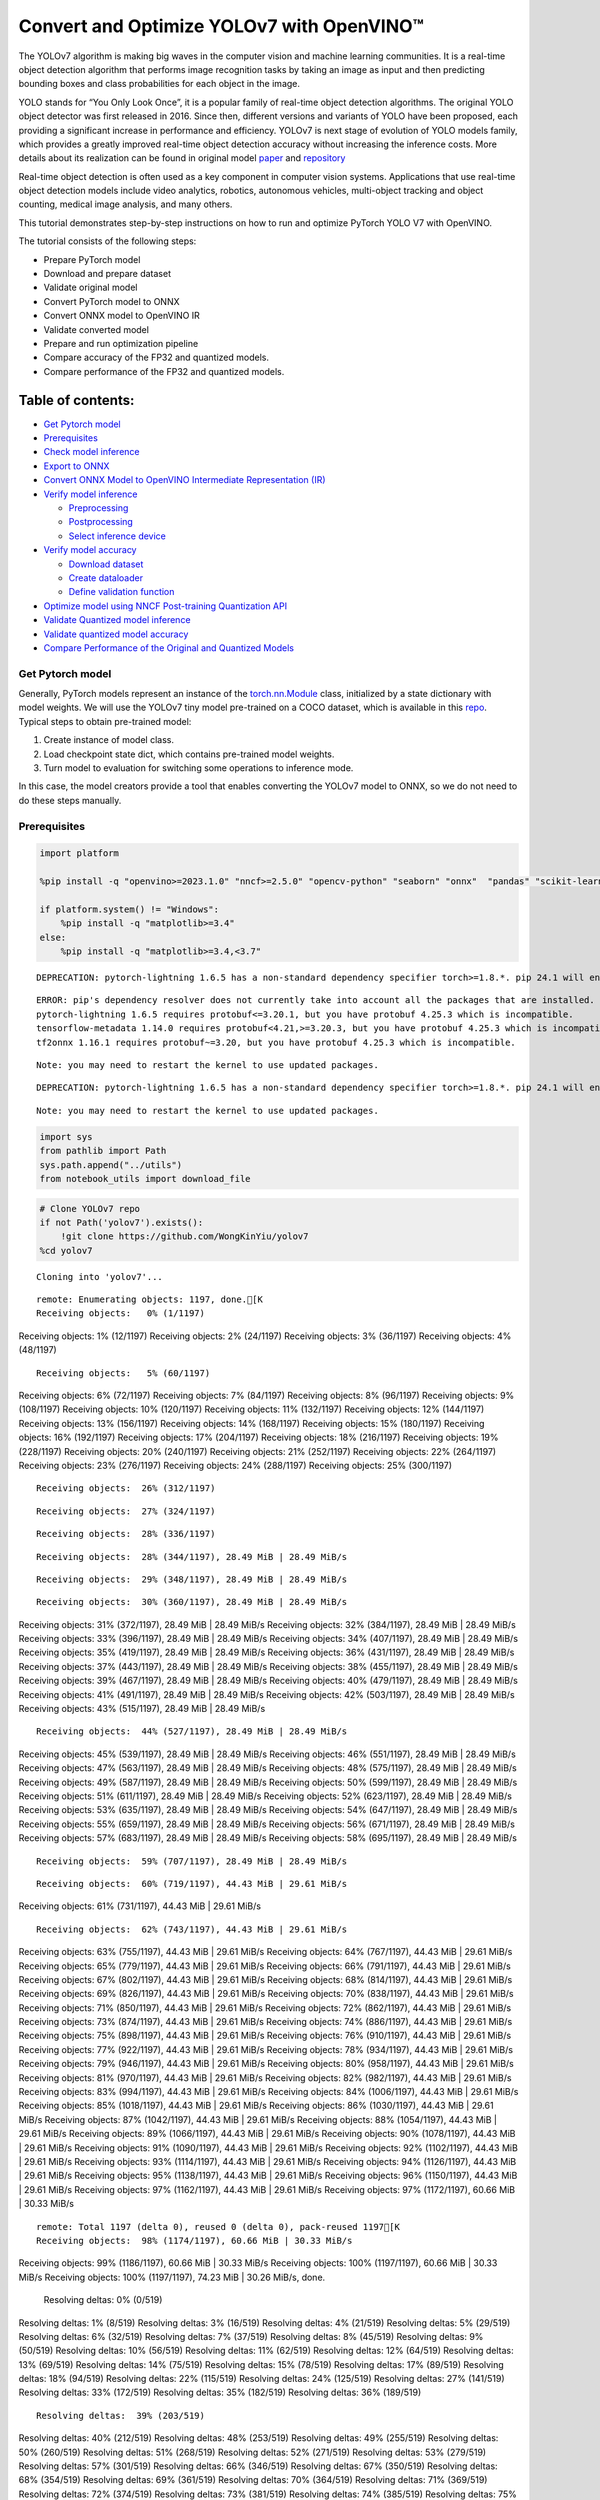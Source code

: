 Convert and Optimize YOLOv7 with OpenVINO™
==========================================

The YOLOv7 algorithm is making big waves in the computer vision and
machine learning communities. It is a real-time object detection
algorithm that performs image recognition tasks by taking an image as
input and then predicting bounding boxes and class probabilities for
each object in the image.

YOLO stands for “You Only Look Once”, it is a popular family of
real-time object detection algorithms. The original YOLO object detector
was first released in 2016. Since then, different versions and variants
of YOLO have been proposed, each providing a significant increase in
performance and efficiency. YOLOv7 is next stage of evolution of YOLO
models family, which provides a greatly improved real-time object
detection accuracy without increasing the inference costs. More details
about its realization can be found in original model
`paper <https://arxiv.org/abs/2207.02696>`__ and
`repository <https://github.com/WongKinYiu/yolov7>`__

Real-time object detection is often used as a key component in computer
vision systems. Applications that use real-time object detection models
include video analytics, robotics, autonomous vehicles, multi-object
tracking and object counting, medical image analysis, and many others.

This tutorial demonstrates step-by-step instructions on how to run and
optimize PyTorch YOLO V7 with OpenVINO.

The tutorial consists of the following steps:

-  Prepare PyTorch model
-  Download and prepare dataset
-  Validate original model
-  Convert PyTorch model to ONNX
-  Convert ONNX model to OpenVINO IR
-  Validate converted model
-  Prepare and run optimization pipeline
-  Compare accuracy of the FP32 and quantized models.
-  Compare performance of the FP32 and quantized models.

Table of contents:
^^^^^^^^^^^^^^^^^^

-  `Get Pytorch model <#get-pytorch-model>`__
-  `Prerequisites <#prerequisites>`__
-  `Check model inference <#check-model-inference>`__
-  `Export to ONNX <#export-to-onnx>`__
-  `Convert ONNX Model to OpenVINO Intermediate Representation
   (IR) <#convert-onnx-model-to-openvino-intermediate-representation-ir>`__
-  `Verify model inference <#verify-model-inference>`__

   -  `Preprocessing <#preprocessing>`__
   -  `Postprocessing <#postprocessing>`__
   -  `Select inference device <#select-inference-device>`__

-  `Verify model accuracy <#verify-model-accuracy>`__

   -  `Download dataset <#download-dataset>`__
   -  `Create dataloader <#create-dataloader>`__
   -  `Define validation function <#define-validation-function>`__

-  `Optimize model using NNCF Post-training Quantization
   API <#optimize-model-using-nncf-post-training-quantization-api>`__
-  `Validate Quantized model
   inference <#validate-quantized-model-inference>`__
-  `Validate quantized model
   accuracy <#validate-quantized-model-accuracy>`__
-  `Compare Performance of the Original and Quantized
   Models <#compare-performance-of-the-original-and-quantized-models>`__

Get Pytorch model
-----------------



Generally, PyTorch models represent an instance of the
`torch.nn.Module <https://pytorch.org/docs/stable/generated/torch.nn.Module.html>`__
class, initialized by a state dictionary with model weights. We will use
the YOLOv7 tiny model pre-trained on a COCO dataset, which is available
in this `repo <https://github.com/WongKinYiu/yolov7>`__. Typical steps
to obtain pre-trained model:

1. Create instance of model class.
2. Load checkpoint state dict, which contains pre-trained model weights.
3. Turn model to evaluation for switching some operations to inference
   mode.

In this case, the model creators provide a tool that enables converting
the YOLOv7 model to ONNX, so we do not need to do these steps manually.

Prerequisites
-------------



.. code:: ipython3

    import platform

    %pip install -q "openvino>=2023.1.0" "nncf>=2.5.0" "opencv-python" "seaborn" "onnx"  "pandas" "scikit-learn" "torch" "torchvision" --extra-index-url https://download.pytorch.org/whl/cpu

    if platform.system() != "Windows":
        %pip install -q "matplotlib>=3.4"
    else:
        %pip install -q "matplotlib>=3.4,<3.7"


.. parsed-literal::

    DEPRECATION: pytorch-lightning 1.6.5 has a non-standard dependency specifier torch>=1.8.*. pip 24.1 will enforce this behaviour change. A possible replacement is to upgrade to a newer version of pytorch-lightning or contact the author to suggest that they release a version with a conforming dependency specifiers. Discussion can be found at https://github.com/pypa/pip/issues/12063


.. parsed-literal::

    ERROR: pip's dependency resolver does not currently take into account all the packages that are installed. This behaviour is the source of the following dependency conflicts.
    pytorch-lightning 1.6.5 requires protobuf<=3.20.1, but you have protobuf 4.25.3 which is incompatible.
    tensorflow-metadata 1.14.0 requires protobuf<4.21,>=3.20.3, but you have protobuf 4.25.3 which is incompatible.
    tf2onnx 1.16.1 requires protobuf~=3.20, but you have protobuf 4.25.3 which is incompatible.


.. parsed-literal::

    Note: you may need to restart the kernel to use updated packages.


.. parsed-literal::

    DEPRECATION: pytorch-lightning 1.6.5 has a non-standard dependency specifier torch>=1.8.*. pip 24.1 will enforce this behaviour change. A possible replacement is to upgrade to a newer version of pytorch-lightning or contact the author to suggest that they release a version with a conforming dependency specifiers. Discussion can be found at https://github.com/pypa/pip/issues/12063


.. parsed-literal::

    Note: you may need to restart the kernel to use updated packages.


.. code:: ipython3

    import sys
    from pathlib import Path
    sys.path.append("../utils")
    from notebook_utils import download_file

.. code:: ipython3

    # Clone YOLOv7 repo
    if not Path('yolov7').exists():
        !git clone https://github.com/WongKinYiu/yolov7
    %cd yolov7


.. parsed-literal::

    Cloning into 'yolov7'...


.. parsed-literal::

    remote: Enumerating objects: 1197, done.[K
    Receiving objects:   0% (1/1197)
Receiving objects:   1% (12/1197)
Receiving objects:   2% (24/1197)
Receiving objects:   3% (36/1197)
Receiving objects:   4% (48/1197)

.. parsed-literal::

    Receiving objects:   5% (60/1197)
Receiving objects:   6% (72/1197)
Receiving objects:   7% (84/1197)
Receiving objects:   8% (96/1197)
Receiving objects:   9% (108/1197)
Receiving objects:  10% (120/1197)
Receiving objects:  11% (132/1197)
Receiving objects:  12% (144/1197)
Receiving objects:  13% (156/1197)
Receiving objects:  14% (168/1197)
Receiving objects:  15% (180/1197)
Receiving objects:  16% (192/1197)
Receiving objects:  17% (204/1197)
Receiving objects:  18% (216/1197)
Receiving objects:  19% (228/1197)
Receiving objects:  20% (240/1197)
Receiving objects:  21% (252/1197)
Receiving objects:  22% (264/1197)
Receiving objects:  23% (276/1197)
Receiving objects:  24% (288/1197)
Receiving objects:  25% (300/1197)

.. parsed-literal::

    Receiving objects:  26% (312/1197)

.. parsed-literal::

    Receiving objects:  27% (324/1197)

.. parsed-literal::

    Receiving objects:  28% (336/1197)

.. parsed-literal::

    Receiving objects:  28% (344/1197), 28.49 MiB | 28.49 MiB/s

.. parsed-literal::

    Receiving objects:  29% (348/1197), 28.49 MiB | 28.49 MiB/s

.. parsed-literal::

    Receiving objects:  30% (360/1197), 28.49 MiB | 28.49 MiB/s
Receiving objects:  31% (372/1197), 28.49 MiB | 28.49 MiB/s
Receiving objects:  32% (384/1197), 28.49 MiB | 28.49 MiB/s
Receiving objects:  33% (396/1197), 28.49 MiB | 28.49 MiB/s
Receiving objects:  34% (407/1197), 28.49 MiB | 28.49 MiB/s
Receiving objects:  35% (419/1197), 28.49 MiB | 28.49 MiB/s
Receiving objects:  36% (431/1197), 28.49 MiB | 28.49 MiB/s
Receiving objects:  37% (443/1197), 28.49 MiB | 28.49 MiB/s
Receiving objects:  38% (455/1197), 28.49 MiB | 28.49 MiB/s
Receiving objects:  39% (467/1197), 28.49 MiB | 28.49 MiB/s
Receiving objects:  40% (479/1197), 28.49 MiB | 28.49 MiB/s
Receiving objects:  41% (491/1197), 28.49 MiB | 28.49 MiB/s
Receiving objects:  42% (503/1197), 28.49 MiB | 28.49 MiB/s
Receiving objects:  43% (515/1197), 28.49 MiB | 28.49 MiB/s

.. parsed-literal::

    Receiving objects:  44% (527/1197), 28.49 MiB | 28.49 MiB/s
Receiving objects:  45% (539/1197), 28.49 MiB | 28.49 MiB/s
Receiving objects:  46% (551/1197), 28.49 MiB | 28.49 MiB/s
Receiving objects:  47% (563/1197), 28.49 MiB | 28.49 MiB/s
Receiving objects:  48% (575/1197), 28.49 MiB | 28.49 MiB/s
Receiving objects:  49% (587/1197), 28.49 MiB | 28.49 MiB/s
Receiving objects:  50% (599/1197), 28.49 MiB | 28.49 MiB/s
Receiving objects:  51% (611/1197), 28.49 MiB | 28.49 MiB/s
Receiving objects:  52% (623/1197), 28.49 MiB | 28.49 MiB/s
Receiving objects:  53% (635/1197), 28.49 MiB | 28.49 MiB/s
Receiving objects:  54% (647/1197), 28.49 MiB | 28.49 MiB/s
Receiving objects:  55% (659/1197), 28.49 MiB | 28.49 MiB/s
Receiving objects:  56% (671/1197), 28.49 MiB | 28.49 MiB/s
Receiving objects:  57% (683/1197), 28.49 MiB | 28.49 MiB/s
Receiving objects:  58% (695/1197), 28.49 MiB | 28.49 MiB/s

.. parsed-literal::

    Receiving objects:  59% (707/1197), 28.49 MiB | 28.49 MiB/s

.. parsed-literal::

    Receiving objects:  60% (719/1197), 44.43 MiB | 29.61 MiB/s
Receiving objects:  61% (731/1197), 44.43 MiB | 29.61 MiB/s

.. parsed-literal::

    Receiving objects:  62% (743/1197), 44.43 MiB | 29.61 MiB/s
Receiving objects:  63% (755/1197), 44.43 MiB | 29.61 MiB/s
Receiving objects:  64% (767/1197), 44.43 MiB | 29.61 MiB/s
Receiving objects:  65% (779/1197), 44.43 MiB | 29.61 MiB/s
Receiving objects:  66% (791/1197), 44.43 MiB | 29.61 MiB/s
Receiving objects:  67% (802/1197), 44.43 MiB | 29.61 MiB/s
Receiving objects:  68% (814/1197), 44.43 MiB | 29.61 MiB/s
Receiving objects:  69% (826/1197), 44.43 MiB | 29.61 MiB/s
Receiving objects:  70% (838/1197), 44.43 MiB | 29.61 MiB/s
Receiving objects:  71% (850/1197), 44.43 MiB | 29.61 MiB/s
Receiving objects:  72% (862/1197), 44.43 MiB | 29.61 MiB/s
Receiving objects:  73% (874/1197), 44.43 MiB | 29.61 MiB/s
Receiving objects:  74% (886/1197), 44.43 MiB | 29.61 MiB/s
Receiving objects:  75% (898/1197), 44.43 MiB | 29.61 MiB/s
Receiving objects:  76% (910/1197), 44.43 MiB | 29.61 MiB/s
Receiving objects:  77% (922/1197), 44.43 MiB | 29.61 MiB/s
Receiving objects:  78% (934/1197), 44.43 MiB | 29.61 MiB/s
Receiving objects:  79% (946/1197), 44.43 MiB | 29.61 MiB/s
Receiving objects:  80% (958/1197), 44.43 MiB | 29.61 MiB/s
Receiving objects:  81% (970/1197), 44.43 MiB | 29.61 MiB/s
Receiving objects:  82% (982/1197), 44.43 MiB | 29.61 MiB/s
Receiving objects:  83% (994/1197), 44.43 MiB | 29.61 MiB/s
Receiving objects:  84% (1006/1197), 44.43 MiB | 29.61 MiB/s
Receiving objects:  85% (1018/1197), 44.43 MiB | 29.61 MiB/s
Receiving objects:  86% (1030/1197), 44.43 MiB | 29.61 MiB/s
Receiving objects:  87% (1042/1197), 44.43 MiB | 29.61 MiB/s
Receiving objects:  88% (1054/1197), 44.43 MiB | 29.61 MiB/s
Receiving objects:  89% (1066/1197), 44.43 MiB | 29.61 MiB/s
Receiving objects:  90% (1078/1197), 44.43 MiB | 29.61 MiB/s
Receiving objects:  91% (1090/1197), 44.43 MiB | 29.61 MiB/s
Receiving objects:  92% (1102/1197), 44.43 MiB | 29.61 MiB/s
Receiving objects:  93% (1114/1197), 44.43 MiB | 29.61 MiB/s
Receiving objects:  94% (1126/1197), 44.43 MiB | 29.61 MiB/s
Receiving objects:  95% (1138/1197), 44.43 MiB | 29.61 MiB/s
Receiving objects:  96% (1150/1197), 44.43 MiB | 29.61 MiB/s
Receiving objects:  97% (1162/1197), 44.43 MiB | 29.61 MiB/s
Receiving objects:  97% (1172/1197), 60.66 MiB | 30.33 MiB/s

.. parsed-literal::

    remote: Total 1197 (delta 0), reused 0 (delta 0), pack-reused 1197[K
    Receiving objects:  98% (1174/1197), 60.66 MiB | 30.33 MiB/s
Receiving objects:  99% (1186/1197), 60.66 MiB | 30.33 MiB/s
Receiving objects: 100% (1197/1197), 60.66 MiB | 30.33 MiB/s
Receiving objects: 100% (1197/1197), 74.23 MiB | 30.26 MiB/s, done.
    Resolving deltas:   0% (0/519)
Resolving deltas:   1% (8/519)
Resolving deltas:   3% (16/519)
Resolving deltas:   4% (21/519)
Resolving deltas:   5% (29/519)
Resolving deltas:   6% (32/519)
Resolving deltas:   7% (37/519)
Resolving deltas:   8% (45/519)
Resolving deltas:   9% (50/519)
Resolving deltas:  10% (56/519)
Resolving deltas:  11% (62/519)
Resolving deltas:  12% (64/519)
Resolving deltas:  13% (69/519)
Resolving deltas:  14% (75/519)
Resolving deltas:  15% (78/519)
Resolving deltas:  17% (89/519)
Resolving deltas:  18% (94/519)
Resolving deltas:  22% (115/519)
Resolving deltas:  24% (125/519)
Resolving deltas:  27% (141/519)
Resolving deltas:  33% (172/519)
Resolving deltas:  35% (182/519)
Resolving deltas:  36% (189/519)

.. parsed-literal::

    Resolving deltas:  39% (203/519)
Resolving deltas:  40% (212/519)
Resolving deltas:  48% (253/519)
Resolving deltas:  49% (255/519)
Resolving deltas:  50% (260/519)
Resolving deltas:  51% (268/519)
Resolving deltas:  52% (271/519)
Resolving deltas:  53% (279/519)
Resolving deltas:  57% (301/519)
Resolving deltas:  66% (346/519)
Resolving deltas:  67% (350/519)
Resolving deltas:  68% (354/519)
Resolving deltas:  69% (361/519)
Resolving deltas:  70% (364/519)
Resolving deltas:  71% (369/519)
Resolving deltas:  72% (374/519)
Resolving deltas:  73% (381/519)
Resolving deltas:  74% (385/519)
Resolving deltas:  75% (394/519)
Resolving deltas:  76% (396/519)
Resolving deltas:  77% (400/519)
Resolving deltas:  78% (406/519)
Resolving deltas:  79% (411/519)
Resolving deltas:  81% (422/519)
Resolving deltas:  82% (427/519)
Resolving deltas:  83% (431/519)
Resolving deltas:  84% (438/519)
Resolving deltas:  85% (446/519)
Resolving deltas:  86% (447/519)
Resolving deltas:  87% (454/519)
Resolving deltas:  88% (461/519)
Resolving deltas:  89% (464/519)
Resolving deltas:  90% (468/519)
Resolving deltas:  91% (476/519)
Resolving deltas:  93% (487/519)
Resolving deltas:  94% (488/519)
Resolving deltas:  95% (497/519)
Resolving deltas:  96% (499/519)
Resolving deltas:  98% (511/519)
Resolving deltas:  99% (517/519)
Resolving deltas: 100% (519/519)
Resolving deltas: 100% (519/519), done.


.. parsed-literal::

    /opt/home/k8sworker/ci-ai/cibuilds/ov-notebook/OVNotebookOps-632/.workspace/scm/ov-notebook/notebooks/226-yolov7-optimization/yolov7


.. code:: ipython3

    # Download pre-trained model weights
    MODEL_LINK = "https://github.com/WongKinYiu/yolov7/releases/download/v0.1/yolov7-tiny.pt"
    DATA_DIR = Path("data/")
    MODEL_DIR = Path("model/")
    MODEL_DIR.mkdir(exist_ok=True)
    DATA_DIR.mkdir(exist_ok=True)

    download_file(MODEL_LINK, directory=MODEL_DIR, show_progress=True)



.. parsed-literal::

    model/yolov7-tiny.pt:   0%|          | 0.00/12.1M [00:00<?, ?B/s]




.. parsed-literal::

    PosixPath('/opt/home/k8sworker/ci-ai/cibuilds/ov-notebook/OVNotebookOps-632/.workspace/scm/ov-notebook/notebooks/226-yolov7-optimization/yolov7/model/yolov7-tiny.pt')



Check model inference
---------------------



``detect.py`` script run pytorch model inference and save image as
result,

.. code:: ipython3

    !python -W ignore detect.py --weights model/yolov7-tiny.pt --conf 0.25 --img-size 640 --source inference/images/horses.jpg


.. parsed-literal::

    Namespace(agnostic_nms=False, augment=False, classes=None, conf_thres=0.25, device='', exist_ok=False, img_size=640, iou_thres=0.45, name='exp', no_trace=False, nosave=False, project='runs/detect', save_conf=False, save_txt=False, source='inference/images/horses.jpg', update=False, view_img=False, weights=['model/yolov7-tiny.pt'])
    YOLOR 🚀 v0.1-128-ga207844 torch 1.13.1+cpu CPU



.. parsed-literal::

    Fusing layers...


.. parsed-literal::

    Model Summary: 200 layers, 6219709 parameters, 229245 gradients
     Convert model to Traced-model...


.. parsed-literal::

     traced_script_module saved!
     model is traced!



.. parsed-literal::

    5 horses, Done. (72.0ms) Inference, (0.8ms) NMS
     The image with the result is saved in: runs/detect/exp/horses.jpg
    Done. (0.085s)


.. code:: ipython3

    from PIL import Image
    # visualize prediction result
    Image.open('runs/detect/exp/horses.jpg')




.. image:: 226-yolov7-optimization-with-output_files/226-yolov7-optimization-with-output_10_0.png



Export to ONNX
--------------



To export an ONNX format of the model, we will use ``export.py`` script.
Let us check its arguments.

.. code:: ipython3

    !python export.py --help


.. parsed-literal::

    Import onnx_graphsurgeon failure: No module named 'onnx_graphsurgeon'
    usage: export.py [-h] [--weights WEIGHTS] [--img-size IMG_SIZE [IMG_SIZE ...]]
                     [--batch-size BATCH_SIZE] [--dynamic] [--dynamic-batch]
                     [--grid] [--end2end] [--max-wh MAX_WH] [--topk-all TOPK_ALL]
                     [--iou-thres IOU_THRES] [--conf-thres CONF_THRES]
                     [--device DEVICE] [--simplify] [--include-nms] [--fp16]
                     [--int8]

    optional arguments:
      -h, --help            show this help message and exit
      --weights WEIGHTS     weights path
      --img-size IMG_SIZE [IMG_SIZE ...]
                            image size
      --batch-size BATCH_SIZE
                            batch size
      --dynamic             dynamic ONNX axes
      --dynamic-batch       dynamic batch onnx for tensorrt and onnx-runtime
      --grid                export Detect() layer grid
      --end2end             export end2end onnx
      --max-wh MAX_WH       None for tensorrt nms, int value for onnx-runtime nms
      --topk-all TOPK_ALL   topk objects for every images
      --iou-thres IOU_THRES
                            iou threshold for NMS
      --conf-thres CONF_THRES
                            conf threshold for NMS
      --device DEVICE       cuda device, i.e. 0 or 0,1,2,3 or cpu
      --simplify            simplify onnx model
      --include-nms         export end2end onnx
      --fp16                CoreML FP16 half-precision export
      --int8                CoreML INT8 quantization


The most important parameters:

-  ``--weights`` - path to model weights checkpoint
-  ``--img-size`` - size of input image for onnx tracing

When exporting the ONNX model from PyTorch, there is an opportunity to
setup configurable parameters for including post-processing results in
model:

-  ``--end2end`` - export full model to onnx including post-processing
-  ``--grid`` - export Detect layer as part of model
-  ``--topk-all`` - top k elements for all images
-  ``--iou-thres`` - intersection over union threshold for NMS
-  ``--conf-thres`` - minimal confidence threshold
-  ``--max-wh`` - max bounding box width and height for NMS

Including whole post-processing to model can help to achieve more
performant results, but in the same time it makes the model less
flexible and does not guarantee full accuracy reproducibility. It is the
reason why we will add only ``--grid`` parameter to preserve original
pytorch model result format. If you want to understand how to work with
an end2end ONNX model, you can check this
`notebook <https://github.com/WongKinYiu/yolov7/blob/main/tools/YOLOv7onnx.ipynb>`__.

.. code:: ipython3

    !python -W ignore export.py --weights model/yolov7-tiny.pt --grid


.. parsed-literal::

    Import onnx_graphsurgeon failure: No module named 'onnx_graphsurgeon'
    Namespace(batch_size=1, conf_thres=0.25, device='cpu', dynamic=False, dynamic_batch=False, end2end=False, fp16=False, grid=True, img_size=[640, 640], include_nms=False, int8=False, iou_thres=0.45, max_wh=None, simplify=False, topk_all=100, weights='model/yolov7-tiny.pt')
    YOLOR 🚀 v0.1-128-ga207844 torch 1.13.1+cpu CPU



.. parsed-literal::

    Fusing layers...


.. parsed-literal::

    Model Summary: 200 layers, 6219709 parameters, 6219709 gradients


.. parsed-literal::


    Starting TorchScript export with torch 1.13.1+cpu...


.. parsed-literal::

    TorchScript export success, saved as model/yolov7-tiny.torchscript.pt
    CoreML export failure: No module named 'coremltools'

    Starting TorchScript-Lite export with torch 1.13.1+cpu...


.. parsed-literal::

    TorchScript-Lite export success, saved as model/yolov7-tiny.torchscript.ptl

    Starting ONNX export with onnx 1.15.0...


.. parsed-literal::

    ONNX export success, saved as model/yolov7-tiny.onnx

    Export complete (2.42s). Visualize with https://github.com/lutzroeder/netron.


Convert ONNX Model to OpenVINO Intermediate Representation (IR)
---------------------------------------------------------------

While ONNX models are directly
supported by OpenVINO runtime, it can be useful to convert them to IR
format to take the advantage of OpenVINO model conversion API features.
The ``ov.convert_model`` python function of `model conversion
API <https://docs.openvino.ai/2024/openvino-workflow/model-preparation.html>`__
can be used for converting the model. The function returns instance of
OpenVINO Model class, which is ready to use in Python interface.
However, it can also be save on device in OpenVINO IR format using
``ov.save_model`` for future execution.

.. code:: ipython3

    import openvino as ov

    model = ov.convert_model('model/yolov7-tiny.onnx')
    # serialize model for saving IR
    ov.save_model(model, 'model/yolov7-tiny.xml')

Verify model inference
----------------------



To test model work, we create inference pipeline similar to
``detect.py``. The pipeline consists of preprocessing step, inference of
OpenVINO model, and results post-processing to get bounding boxes.

Preprocessing
~~~~~~~~~~~~~



Model input is a tensor with the ``[1, 3, 640, 640]`` shape in
``N, C, H, W`` format, where

-  ``N`` - number of images in batch (batch size)
-  ``C`` - image channels
-  ``H`` - image height
-  ``W`` - image width

Model expects images in RGB channels format and normalized in [0, 1]
range. To resize images to fit model size ``letterbox`` resize approach
is used where the aspect ratio of width and height is preserved. It is
defined in yolov7 repository.

To keep specific shape, preprocessing automatically enables padding.

.. code:: ipython3

    import numpy as np
    import torch
    from PIL import Image
    from utils.datasets import letterbox
    from utils.plots import plot_one_box


    def preprocess_image(img0: np.ndarray):
        """
        Preprocess image according to YOLOv7 input requirements.
        Takes image in np.array format, resizes it to specific size using letterbox resize, converts color space from BGR (default in OpenCV) to RGB and changes data layout from HWC to CHW.

        Parameters:
          img0 (np.ndarray): image for preprocessing
        Returns:
          img (np.ndarray): image after preprocessing
          img0 (np.ndarray): original image
        """
        # resize
        img = letterbox(img0, auto=False)[0]

        # Convert
        img = img.transpose(2, 0, 1)
        img = np.ascontiguousarray(img)
        return img, img0


    def prepare_input_tensor(image: np.ndarray):
        """
        Converts preprocessed image to tensor format according to YOLOv7 input requirements.
        Takes image in np.array format with unit8 data in [0, 255] range and converts it to torch.Tensor object with float data in [0, 1] range

        Parameters:
          image (np.ndarray): image for conversion to tensor
        Returns:
          input_tensor (torch.Tensor): float tensor ready to use for YOLOv7 inference
        """
        input_tensor = image.astype(np.float32)  # uint8 to fp16/32
        input_tensor /= 255.0  # 0 - 255 to 0.0 - 1.0

        if input_tensor.ndim == 3:
            input_tensor = np.expand_dims(input_tensor, 0)
        return input_tensor


    # label names for visualization
    DEFAULT_NAMES = ['person', 'bicycle', 'car', 'motorcycle', 'airplane', 'bus', 'train', 'truck', 'boat', 'traffic light',
                     'fire hydrant', 'stop sign', 'parking meter', 'bench', 'bird', 'cat', 'dog', 'horse', 'sheep', 'cow',
                     'elephant', 'bear', 'zebra', 'giraffe', 'backpack', 'umbrella', 'handbag', 'tie', 'suitcase', 'frisbee',
                     'skis', 'snowboard', 'sports ball', 'kite', 'baseball bat', 'baseball glove', 'skateboard', 'surfboard',
                     'tennis racket', 'bottle', 'wine glass', 'cup', 'fork', 'knife', 'spoon', 'bowl', 'banana', 'apple',
                     'sandwich', 'orange', 'broccoli', 'carrot', 'hot dog', 'pizza', 'donut', 'cake', 'chair', 'couch',
                     'potted plant', 'bed', 'dining table', 'toilet', 'tv', 'laptop', 'mouse', 'remote', 'keyboard', 'cell phone',
                     'microwave', 'oven', 'toaster', 'sink', 'refrigerator', 'book', 'clock', 'vase', 'scissors', 'teddy bear',
                     'hair drier', 'toothbrush']

    # obtain class names from model checkpoint
    state_dict = torch.load("model/yolov7-tiny.pt", map_location="cpu")
    if hasattr(state_dict["model"], "module"):
        NAMES = getattr(state_dict["model"].module, "names", DEFAULT_NAMES)
    else:
        NAMES = getattr(state_dict["model"], "names", DEFAULT_NAMES)

    del state_dict

    # colors for visualization
    COLORS = {name: [np.random.randint(0, 255) for _ in range(3)]
              for i, name in enumerate(NAMES)}

Postprocessing
~~~~~~~~~~~~~~



Model output contains detection boxes candidates. It is a tensor with
the ``[1,25200,85]`` shape in the ``B, N, 85`` format, where:

-  ``B`` - batch size
-  ``N`` - number of detection boxes

Detection box has the [``x``, ``y``, ``h``, ``w``, ``box_score``,
``class_no_1``, …, ``class_no_80``] format, where:

-  (``x``, ``y``) - raw coordinates of box center
-  ``h``, ``w`` - raw height and width of box
-  ``box_score`` - confidence of detection box
-  ``class_no_1``, …, ``class_no_80`` - probability distribution over
   the classes.

For getting final prediction, we need to apply non maximum suppression
algorithm and rescale boxes coordinates to original image size.

.. code:: ipython3

    from typing import List, Tuple, Dict
    from utils.general import scale_coords, non_max_suppression


    def detect(model: ov.Model, image_path: Path, conf_thres: float = 0.25, iou_thres: float = 0.45, classes: List[int] = None, agnostic_nms: bool = False):
        """
        OpenVINO YOLOv7 model inference function. Reads image, preprocess it, runs model inference and postprocess results using NMS.
        Parameters:
            model (Model): OpenVINO compiled model.
            image_path (Path): input image path.
            conf_thres (float, *optional*, 0.25): minimal accpeted confidence for object filtering
            iou_thres (float, *optional*, 0.45): minimal overlap score for remloving objects duplicates in NMS
            classes (List[int], *optional*, None): labels for prediction filtering, if not provided all predicted labels will be used
            agnostic_nms (bool, *optiona*, False): apply class agnostinc NMS approach or not
        Returns:
           pred (List): list of detections with (n,6) shape, where n - number of detected boxes in format [x1, y1, x2, y2, score, label]
           orig_img (np.ndarray): image before preprocessing, can be used for results visualization
           inpjut_shape (Tuple[int]): shape of model input tensor, can be used for output rescaling
        """
        output_blob = model.output(0)
        img = np.array(Image.open(image_path))
        preprocessed_img, orig_img = preprocess_image(img)
        input_tensor = prepare_input_tensor(preprocessed_img)
        predictions = torch.from_numpy(model(input_tensor)[output_blob])
        pred = non_max_suppression(predictions, conf_thres, iou_thres, classes=classes, agnostic=agnostic_nms)
        return pred, orig_img, input_tensor.shape


    def draw_boxes(predictions: np.ndarray, input_shape: Tuple[int], image: np.ndarray, names: List[str], colors: Dict[str, int]):
        """
        Utility function for drawing predicted bounding boxes on image
        Parameters:
            predictions (np.ndarray): list of detections with (n,6) shape, where n - number of detected boxes in format [x1, y1, x2, y2, score, label]
            image (np.ndarray): image for boxes visualization
            names (List[str]): list of names for each class in dataset
            colors (Dict[str, int]): mapping between class name and drawing color
        Returns:
            image (np.ndarray): box visualization result
        """
        if not len(predictions):
            return image
        # Rescale boxes from input size to original image size
        predictions[:, :4] = scale_coords(input_shape[2:], predictions[:, :4], image.shape).round()

        # Write results
        for *xyxy, conf, cls in reversed(predictions):
            label = f'{names[int(cls)]} {conf:.2f}'
            plot_one_box(xyxy, image, label=label, color=colors[names[int(cls)]], line_thickness=1)
        return image

.. code:: ipython3

    core = ov.Core()
    # read converted model
    model = core.read_model('model/yolov7-tiny.xml')

Select inference device
~~~~~~~~~~~~~~~~~~~~~~~



select device from dropdown list for running inference using OpenVINO

.. code:: ipython3

    import ipywidgets as widgets

    device = widgets.Dropdown(
        options=core.available_devices + ["AUTO"],
        value='AUTO',
        description='Device:',
        disabled=False,
    )

    device




.. parsed-literal::

    Dropdown(description='Device:', index=1, options=('CPU', 'AUTO'), value='AUTO')



.. code:: ipython3

    # load model on CPU device
    compiled_model = core.compile_model(model, device.value)

.. code:: ipython3

    boxes, image, input_shape = detect(compiled_model, 'inference/images/horses.jpg')
    image_with_boxes = draw_boxes(boxes[0], input_shape, image, NAMES, COLORS)
    # visualize results
    Image.fromarray(image_with_boxes)




.. image:: 226-yolov7-optimization-with-output_files/226-yolov7-optimization-with-output_27_0.png



Verify model accuracy
---------------------



Download dataset
~~~~~~~~~~~~~~~~



YOLOv7 tiny is pre-trained on the COCO dataset, so in order to evaluate
the model accuracy, we need to download it. According to the
instructions provided in the YOLOv7 repo, we also need to download
annotations in the format used by the author of the model, for use with
the original model evaluation scripts.

.. code:: ipython3

    from zipfile import ZipFile

    sys.path.append("../../utils")
    from notebook_utils import download_file

    DATA_URL = "http://images.cocodataset.org/zips/val2017.zip"
    LABELS_URL = "https://github.com/ultralytics/yolov5/releases/download/v1.0/coco2017labels-segments.zip"

    OUT_DIR = Path('.')

    download_file(DATA_URL, directory=OUT_DIR, show_progress=True)
    download_file(LABELS_URL, directory=OUT_DIR, show_progress=True)

    if not (OUT_DIR / "coco/labels").exists():
        with ZipFile('coco2017labels-segments.zip' , "r") as zip_ref:
            zip_ref.extractall(OUT_DIR)
        with ZipFile('val2017.zip' , "r") as zip_ref:
            zip_ref.extractall(OUT_DIR / 'coco/images')



.. parsed-literal::

    val2017.zip:   0%|          | 0.00/778M [00:00<?, ?B/s]



.. parsed-literal::

    coco2017labels-segments.zip:   0%|          | 0.00/169M [00:00<?, ?B/s]


Create dataloader
~~~~~~~~~~~~~~~~~



.. code:: ipython3

    from collections import namedtuple
    import yaml
    from utils.datasets import create_dataloader
    from utils.general import check_dataset, box_iou, xywh2xyxy, colorstr

    # read dataset config
    DATA_CONFIG = 'data/coco.yaml'
    with open(DATA_CONFIG) as f:
        data = yaml.load(f, Loader=yaml.SafeLoader)

    # Dataloader
    TASK = 'val'  # path to train/val/test images
    Option = namedtuple('Options', ['single_cls'])  # imitation of commandline provided options for single class evaluation
    opt = Option(False)
    dataloader = create_dataloader(
        data[TASK], 640, 1, 32, opt, pad=0.5,
        prefix=colorstr(f'{TASK}: ')
    )[0]


.. parsed-literal::


Scanning images:   0%|          | 0/5000 [00:00<?, ?it/s]

.. parsed-literal::


val: Scanning 'coco/val2017' images and labels... 296 found, 1 missing, 0 empty, 0 corrupted:   6%|▌         | 297/5000 [00:00<00:01, 2967.89it/s]

.. parsed-literal::


val: Scanning 'coco/val2017' images and labels... 590 found, 6 missing, 0 empty, 0 corrupted:  12%|█▏        | 596/5000 [00:00<00:01, 2970.55it/s]

.. parsed-literal::


val: Scanning 'coco/val2017' images and labels... 889 found, 8 missing, 0 empty, 0 corrupted:  18%|█▊        | 897/5000 [00:00<00:01, 2983.57it/s]

.. parsed-literal::


val: Scanning 'coco/val2017' images and labels... 1191 found, 10 missing, 0 empty, 0 corrupted:  24%|██▍       | 1201/5000 [00:00<00:01, 3005.52it/s]

.. parsed-literal::


val: Scanning 'coco/val2017' images and labels... 1491 found, 11 missing, 0 empty, 0 corrupted:  30%|███       | 1502/5000 [00:00<00:01, 2997.73it/s]

.. parsed-literal::


val: Scanning 'coco/val2017' images and labels... 1788 found, 14 missing, 0 empty, 0 corrupted:  36%|███▌      | 1802/5000 [00:00<00:01, 2990.72it/s]

.. parsed-literal::


val: Scanning 'coco/val2017' images and labels... 2089 found, 17 missing, 0 empty, 0 corrupted:  42%|████▏     | 2106/5000 [00:00<00:00, 3004.72it/s]

.. parsed-literal::


val: Scanning 'coco/val2017' images and labels... 2390 found, 23 missing, 0 empty, 0 corrupted:  48%|████▊     | 2413/5000 [00:00<00:00, 3021.25it/s]

.. parsed-literal::


val: Scanning 'coco/val2017' images and labels... 2690 found, 26 missing, 0 empty, 0 corrupted:  54%|█████▍    | 2716/5000 [00:00<00:00, 3011.86it/s]

.. parsed-literal::


val: Scanning 'coco/val2017' images and labels... 2990 found, 29 missing, 0 empty, 0 corrupted:  60%|██████    | 3019/5000 [00:01<00:00, 3015.84it/s]

.. parsed-literal::


val: Scanning 'coco/val2017' images and labels... 3289 found, 32 missing, 0 empty, 0 corrupted:  66%|██████▋   | 3321/5000 [00:01<00:00, 3002.22it/s]

.. parsed-literal::


val: Scanning 'coco/val2017' images and labels... 3589 found, 34 missing, 0 empty, 0 corrupted:  72%|███████▏  | 3623/5000 [00:01<00:00, 3006.34it/s]

.. parsed-literal::


val: Scanning 'coco/val2017' images and labels... 3891 found, 35 missing, 0 empty, 0 corrupted:  79%|███████▊  | 3926/5000 [00:01<00:00, 3012.71it/s]

.. parsed-literal::


val: Scanning 'coco/val2017' images and labels... 4188 found, 40 missing, 0 empty, 0 corrupted:  85%|████████▍ | 4228/5000 [00:01<00:00, 2984.65it/s]

.. parsed-literal::


val: Scanning 'coco/val2017' images and labels... 4488 found, 42 missing, 0 empty, 0 corrupted:  91%|█████████ | 4530/5000 [00:01<00:00, 2995.12it/s]

.. parsed-literal::


val: Scanning 'coco/val2017' images and labels... 4790 found, 48 missing, 0 empty, 0 corrupted:  97%|█████████▋| 4838/5000 [00:01<00:00, 3019.73it/s]

.. parsed-literal::


val: Scanning 'coco/val2017' images and labels... 4952 found, 48 missing, 0 empty, 0 corrupted: 100%|██████████| 5000/5000 [00:01<00:00, 3000.67it/s]



Define validation function
~~~~~~~~~~~~~~~~~~~~~~~~~~



We will reuse validation metrics provided in the YOLOv7 repo with a
modification for this case (removing extra steps). The original model
evaluation procedure can be found in this
`file <https://github.com/WongKinYiu/yolov7/blob/main/test.py>`__

.. code:: ipython3

    import numpy as np
    from tqdm.notebook import tqdm
    from utils.metrics import ap_per_class
    from openvino.runtime import Tensor


    def test(data,
             model: ov.Model,
             dataloader: torch.utils.data.DataLoader,
             conf_thres: float = 0.001,
             iou_thres: float = 0.65,  # for NMS
             single_cls: bool = False,
             v5_metric: bool = False,
             names: List[str] = None,
             num_samples: int = None
            ):
        """
        YOLOv7 accuracy evaluation. Processes validation dataset and compites metrics.

        Parameters:
            model (ov.Model): OpenVINO compiled model.
            dataloader (torch.utils.DataLoader): validation dataset.
            conf_thres (float, *optional*, 0.001): minimal confidence threshold for keeping detections
            iou_thres (float, *optional*, 0.65): IOU threshold for NMS
            single_cls (bool, *optional*, False): class agnostic evaluation
            v5_metric (bool, *optional*, False): use YOLOv5 evaluation approach for metrics calculation
            names (List[str], *optional*, None): names for each class in dataset
            num_samples (int, *optional*, None): number samples for testing
        Returns:
            mp (float): mean precision
            mr (float): mean recall
            map50 (float): mean average precision at 0.5 IOU threshold
            map (float): mean average precision at 0.5:0.95 IOU thresholds
            maps (Dict(int, float): average precision per class
            seen (int): number of evaluated images
            labels (int): number of labels
        """

        model_output = model.output(0)
        check_dataset(data)  # check
        nc = 1 if single_cls else int(data['nc'])  # number of classes
        iouv = torch.linspace(0.5, 0.95, 10)  # iou vector for mAP@0.5:0.95
        niou = iouv.numel()

        if v5_metric:
            print("Testing with YOLOv5 AP metric...")

        seen = 0
        p, r, mp, mr, map50, map = 0., 0., 0., 0., 0., 0.
        stats, ap, ap_class = [], [], []
        for sample_id, (img, targets, _, shapes) in enumerate(tqdm(dataloader)):
            if num_samples is not None and sample_id == num_samples:
                break
            img = prepare_input_tensor(img.numpy())
            targets = targets
            height, width = img.shape[2:]

            with torch.no_grad():
                # Run model
                out = torch.from_numpy(model(Tensor(img))[model_output])  # inference output
                # Run NMS
                targets[:, 2:] *= torch.Tensor([width, height, width, height])  # to pixels

                out = non_max_suppression(out, conf_thres=conf_thres, iou_thres=iou_thres, labels=None, multi_label=True)
            # Statistics per image
            for si, pred in enumerate(out):
                labels = targets[targets[:, 0] == si, 1:]
                nl = len(labels)
                tcls = labels[:, 0].tolist() if nl else []  # target class
                seen += 1

                if len(pred) == 0:
                    if nl:
                        stats.append((torch.zeros(0, niou, dtype=torch.bool), torch.Tensor(), torch.Tensor(), tcls))
                    continue
                # Predictions
                predn = pred.clone()
                scale_coords(img[si].shape[1:], predn[:, :4], shapes[si][0], shapes[si][1])  # native-space pred
                # Assign all predictions as incorrect
                correct = torch.zeros(pred.shape[0], niou, dtype=torch.bool, device='cpu')
                if nl:
                    detected = []  # target indices
                    tcls_tensor = labels[:, 0]
                    # target boxes
                    tbox = xywh2xyxy(labels[:, 1:5])
                    scale_coords(img[si].shape[1:], tbox, shapes[si][0], shapes[si][1])  # native-space labels
                    # Per target class
                    for cls in torch.unique(tcls_tensor):
                        ti = (cls == tcls_tensor).nonzero(as_tuple=False).view(-1)  # prediction indices
                        pi = (cls == pred[:, 5]).nonzero(as_tuple=False).view(-1)  # target indices
                        # Search for detections
                        if pi.shape[0]:
                            # Prediction to target ious
                            ious, i = box_iou(predn[pi, :4], tbox[ti]).max(1)  # best ious, indices
                            # Append detections
                            detected_set = set()
                            for j in (ious > iouv[0]).nonzero(as_tuple=False):
                                d = ti[i[j]]  # detected target
                                if d.item() not in detected_set:
                                    detected_set.add(d.item())
                                    detected.append(d)
                                    correct[pi[j]] = ious[j] > iouv  # iou_thres is 1xn
                                    if len(detected) == nl:  # all targets already located in image
                                        break
                # Append statistics (correct, conf, pcls, tcls)
                stats.append((correct.cpu(), pred[:, 4].cpu(), pred[:, 5].cpu(), tcls))
        # Compute statistics
        stats = [np.concatenate(x, 0) for x in zip(*stats)]  # to numpy
        if len(stats) and stats[0].any():
            p, r, ap, f1, ap_class = ap_per_class(*stats, plot=True, v5_metric=v5_metric, names=names)
            ap50, ap = ap[:, 0], ap.mean(1)  # AP@0.5, AP@0.5:0.95
            mp, mr, map50, map = p.mean(), r.mean(), ap50.mean(), ap.mean()
            nt = np.bincount(stats[3].astype(np.int64), minlength=nc)  # number of targets per class
        else:
            nt = torch.zeros(1)
        maps = np.zeros(nc) + map
        for i, c in enumerate(ap_class):
            maps[c] = ap[i]
        return mp, mr, map50, map, maps, seen, nt.sum()

Validation function reports following list of accuracy metrics:

-  ``Precision`` is the degree of exactness of the model in identifying
   only relevant objects.
-  ``Recall`` measures the ability of the model to detect all ground
   truths objects.
-  ``mAP@t`` - mean average precision, represented as area under the
   Precision-Recall curve aggregated over all classes in the dataset,
   where ``t`` is Intersection Over Union (IOU) threshold, degree of
   overlapping between ground truth and predicted objects. Therefore,
   ``mAP@.5`` indicates that mean average precision calculated at 0.5
   IOU threshold, ``mAP@.5:.95`` - calculated on range IOU thresholds
   from 0.5 to 0.95 with step 0.05.

.. code:: ipython3

    mp, mr, map50, map, maps, num_images, labels = test(data=data, model=compiled_model, dataloader=dataloader, names=NAMES)
    # Print results
    s = ('%20s' + '%12s' * 6) % ('Class', 'Images', 'Labels', 'Precision', 'Recall', 'mAP@.5', 'mAP@.5:.95')
    print(s)
    pf = '%20s' + '%12i' * 2 + '%12.3g' * 4  # print format
    print(pf % ('all', num_images, labels, mp, mr, map50, map))



.. parsed-literal::

      0%|          | 0/5000 [00:00<?, ?it/s]


.. parsed-literal::

                   Class      Images      Labels   Precision      Recall      mAP@.5  mAP@.5:.95
                     all        5000       36335       0.651       0.507       0.544       0.359


Optimize model using NNCF Post-training Quantization API
--------------------------------------------------------



`NNCF <https://github.com/openvinotoolkit/nncf>`__ provides a suite of
advanced algorithms for Neural Networks inference optimization in
OpenVINO with minimal accuracy drop. We will use 8-bit quantization in
post-training mode (without the fine-tuning pipeline) to optimize
YOLOv7.

   **Note**: NNCF Post-training Quantization is available as a preview
   feature in OpenVINO 2022.3 release. Fully functional support will be
   provided in the next releases.

The optimization process contains the following steps:

1. Create a Dataset for quantization.
2. Run ``nncf.quantize`` for getting an optimized model.
3. Serialize an OpenVINO IR model, using the
   ``openvino.runtime.serialize`` function.

Reuse validation dataloader in accuracy testing for quantization. For
that, it should be wrapped into the ``nncf.Dataset`` object and define
transformation function for getting only input tensors.

.. code:: ipython3

    import nncf  # noqa: F811


    def transform_fn(data_item):
        """
        Quantization transform function. Extracts and preprocess input data from dataloader item for quantization.
        Parameters:
           data_item: Tuple with data item produced by DataLoader during iteration
        Returns:
            input_tensor: Input data for quantization
        """
        img = data_item[0].numpy()
        input_tensor = prepare_input_tensor(img)
        return input_tensor


    quantization_dataset = nncf.Dataset(dataloader, transform_fn)


.. parsed-literal::

    INFO:nncf:NNCF initialized successfully. Supported frameworks detected: torch, tensorflow, onnx, openvino


The ``nncf.quantize`` function provides interface for model
quantization. It requires instance of OpenVINO Model and quantization
dataset. Optionally, some additional parameters for configuration
quantization process (number of samples for quantization, preset,
ignored scope etc.) can be provided. YOLOv7 model contains non-ReLU
activation functions, which require asymmetric quantization of
activations. To achieve better result, we will use ``mixed``
quantization preset. It provides symmetric quantization of weights and
asymmetric quantization of activations.

.. code:: ipython3

    quantized_model = nncf.quantize(model, quantization_dataset, preset=nncf.QuantizationPreset.MIXED)

    ov.save_model(quantized_model, 'model/yolov7-tiny_int8.xml')


.. parsed-literal::

    2024-03-12 23:35:21.635175: I tensorflow/core/util/port.cc:110] oneDNN custom operations are on. You may see slightly different numerical results due to floating-point round-off errors from different computation orders. To turn them off, set the environment variable `TF_ENABLE_ONEDNN_OPTS=0`.
    2024-03-12 23:35:21.666985: I tensorflow/core/platform/cpu_feature_guard.cc:182] This TensorFlow binary is optimized to use available CPU instructions in performance-critical operations.
    To enable the following instructions: AVX2 AVX512F AVX512_VNNI FMA, in other operations, rebuild TensorFlow with the appropriate compiler flags.


.. parsed-literal::

    2024-03-12 23:35:22.201005: W tensorflow/compiler/tf2tensorrt/utils/py_utils.cc:38] TF-TRT Warning: Could not find TensorRT



.. parsed-literal::

    Output()



.. raw:: html

    <pre style="white-space:pre;overflow-x:auto;line-height:normal;font-family:Menlo,'DejaVu Sans Mono',consolas,'Courier New',monospace"></pre>




.. raw:: html

    <pre style="white-space:pre;overflow-x:auto;line-height:normal;font-family:Menlo,'DejaVu Sans Mono',consolas,'Courier New',monospace">
    </pre>



.. parsed-literal::

    /opt/home/k8sworker/ci-ai/cibuilds/ov-notebook/OVNotebookOps-632/.workspace/scm/ov-notebook/.venv/lib/python3.8/site-packages/nncf/experimental/tensor/tensor.py:84: RuntimeWarning: invalid value encountered in multiply
      return Tensor(self.data * unwrap_tensor_data(other))



.. parsed-literal::

    Output()



.. raw:: html

    <pre style="white-space:pre;overflow-x:auto;line-height:normal;font-family:Menlo,'DejaVu Sans Mono',consolas,'Courier New',monospace"></pre>




.. raw:: html

    <pre style="white-space:pre;overflow-x:auto;line-height:normal;font-family:Menlo,'DejaVu Sans Mono',consolas,'Courier New',monospace">
    </pre>



Validate Quantized model inference
----------------------------------



.. code:: ipython3

    device




.. parsed-literal::

    Dropdown(description='Device:', index=1, options=('CPU', 'AUTO'), value='AUTO')



.. code:: ipython3

    int8_compiled_model = core.compile_model(quantized_model, device.value)
    boxes, image, input_shape = detect(int8_compiled_model, 'inference/images/horses.jpg')
    image_with_boxes = draw_boxes(boxes[0], input_shape, image, NAMES, COLORS)
    Image.fromarray(image_with_boxes)




.. image:: 226-yolov7-optimization-with-output_files/226-yolov7-optimization-with-output_44_0.png



Validate quantized model accuracy
---------------------------------



.. code:: ipython3

    int8_result = test(data=data, model=int8_compiled_model, dataloader=dataloader, names=NAMES)



.. parsed-literal::

      0%|          | 0/5000 [00:00<?, ?it/s]


.. code:: ipython3

    mp, mr, map50, map, maps, num_images, labels = int8_result
    # Print results
    s = ('%20s' + '%12s' * 6) % ('Class', 'Images', 'Labels', 'Precision', 'Recall', 'mAP@.5', 'mAP@.5:.95')
    print(s)
    pf = '%20s' + '%12i' * 2 + '%12.3g' * 4  # print format
    print(pf % ('all', num_images, labels, mp, mr, map50, map))


.. parsed-literal::

                   Class      Images      Labels   Precision      Recall      mAP@.5  mAP@.5:.95
                     all        5000       36335       0.643       0.506        0.54       0.353


As we can see, model accuracy slightly changed after quantization.
However, if we look at the output image, these changes are not
significant.

Compare Performance of the Original and Quantized Models
--------------------------------------------------------



Finally, use the OpenVINO `Benchmark
Tool <https://docs.openvino.ai/2024/learn-openvino/openvino-samples/benchmark-tool.html>`__
to measure the inference performance of the ``FP32`` and ``INT8``
models.

   **NOTE**: For more accurate performance, it is recommended to run
   ``benchmark_app`` in a terminal/command prompt after closing other
   applications. Run ``benchmark_app -m model.xml -d CPU`` to benchmark
   async inference on CPU for one minute. Change ``CPU`` to ``GPU`` to
   benchmark on GPU. Run ``benchmark_app --help`` to see an overview of
   all command-line options.

.. code:: ipython3

    device




.. parsed-literal::

    Dropdown(description='Device:', index=1, options=('CPU', 'AUTO'), value='AUTO')



.. code:: ipython3

    # Inference FP32 model (OpenVINO IR)
    !benchmark_app -m model/yolov7-tiny.xml -d $device.value -api async


.. parsed-literal::

    [Step 1/11] Parsing and validating input arguments
    [ INFO ] Parsing input parameters
    [Step 2/11] Loading OpenVINO Runtime
    [ WARNING ] Default duration 120 seconds is used for unknown device AUTO
    [ INFO ] OpenVINO:
    [ INFO ] Build ................................. 2024.0.0-14509-34caeefd078-releases/2024/0
    [ INFO ]
    [ INFO ] Device info:
    [ INFO ] AUTO
    [ INFO ] Build ................................. 2024.0.0-14509-34caeefd078-releases/2024/0
    [ INFO ]
    [ INFO ]
    [Step 3/11] Setting device configuration
    [ WARNING ] Performance hint was not explicitly specified in command line. Device(AUTO) performance hint will be set to PerformanceMode.THROUGHPUT.
    [Step 4/11] Reading model files
    [ INFO ] Loading model files


.. parsed-literal::

    [ INFO ] Read model took 13.47 ms
    [ INFO ] Original model I/O parameters:
    [ INFO ] Model inputs:
    [ INFO ]     images (node: images) : f32 / [...] / [1,3,640,640]
    [ INFO ] Model outputs:
    [ INFO ]     output (node: output) : f32 / [...] / [1,25200,85]
    [Step 5/11] Resizing model to match image sizes and given batch
    [ INFO ] Model batch size: 1
    [Step 6/11] Configuring input of the model
    [ INFO ] Model inputs:
    [ INFO ]     images (node: images) : u8 / [N,C,H,W] / [1,3,640,640]
    [ INFO ] Model outputs:
    [ INFO ]     output (node: output) : f32 / [...] / [1,25200,85]
    [Step 7/11] Loading the model to the device


.. parsed-literal::

    [ INFO ] Compile model took 269.47 ms
    [Step 8/11] Querying optimal runtime parameters
    [ INFO ] Model:
    [ INFO ]   NETWORK_NAME: torch_jit
    [ INFO ]   EXECUTION_DEVICES: ['CPU']
    [ INFO ]   PERFORMANCE_HINT: PerformanceMode.THROUGHPUT
    [ INFO ]   OPTIMAL_NUMBER_OF_INFER_REQUESTS: 6
    [ INFO ]   MULTI_DEVICE_PRIORITIES: CPU
    [ INFO ]   CPU:
    [ INFO ]     AFFINITY: Affinity.CORE
    [ INFO ]     CPU_DENORMALS_OPTIMIZATION: False
    [ INFO ]     CPU_SPARSE_WEIGHTS_DECOMPRESSION_RATE: 1.0
    [ INFO ]     DYNAMIC_QUANTIZATION_GROUP_SIZE: 0
    [ INFO ]     ENABLE_CPU_PINNING: True
    [ INFO ]     ENABLE_HYPER_THREADING: True
    [ INFO ]     EXECUTION_DEVICES: ['CPU']
    [ INFO ]     EXECUTION_MODE_HINT: ExecutionMode.PERFORMANCE
    [ INFO ]     INFERENCE_NUM_THREADS: 24
    [ INFO ]     INFERENCE_PRECISION_HINT: <Type: 'float32'>
    [ INFO ]     KV_CACHE_PRECISION: <Type: 'float16'>
    [ INFO ]     LOG_LEVEL: Level.NO
    [ INFO ]     NETWORK_NAME: torch_jit
    [ INFO ]     NUM_STREAMS: 6
    [ INFO ]     OPTIMAL_NUMBER_OF_INFER_REQUESTS: 6
    [ INFO ]     PERFORMANCE_HINT: THROUGHPUT
    [ INFO ]     PERFORMANCE_HINT_NUM_REQUESTS: 0
    [ INFO ]     PERF_COUNT: NO
    [ INFO ]     SCHEDULING_CORE_TYPE: SchedulingCoreType.ANY_CORE
    [ INFO ]   MODEL_PRIORITY: Priority.MEDIUM
    [ INFO ]   LOADED_FROM_CACHE: False
    [Step 9/11] Creating infer requests and preparing input tensors
    [ WARNING ] No input files were given for input 'images'!. This input will be filled with random values!
    [ INFO ] Fill input 'images' with random values


.. parsed-literal::

    [Step 10/11] Measuring performance (Start inference asynchronously, 6 inference requests, limits: 120000 ms duration)
    [ INFO ] Benchmarking in inference only mode (inputs filling are not included in measurement loop).


.. parsed-literal::

    [ INFO ] First inference took 46.06 ms


.. parsed-literal::

    [Step 11/11] Dumping statistics report
    [ INFO ] Execution Devices:['CPU']
    [ INFO ] Count:            11574 iterations
    [ INFO ] Duration:         120058.43 ms
    [ INFO ] Latency:
    [ INFO ]    Median:        62.00 ms
    [ INFO ]    Average:       62.10 ms
    [ INFO ]    Min:           34.07 ms
    [ INFO ]    Max:           83.34 ms
    [ INFO ] Throughput:   96.40 FPS


.. code:: ipython3

    # Inference INT8 model (OpenVINO IR)
    !benchmark_app -m model/yolov7-tiny_int8.xml -d $device.value -api async


.. parsed-literal::

    [Step 1/11] Parsing and validating input arguments
    [ INFO ] Parsing input parameters
    [Step 2/11] Loading OpenVINO Runtime
    [ WARNING ] Default duration 120 seconds is used for unknown device AUTO
    [ INFO ] OpenVINO:
    [ INFO ] Build ................................. 2024.0.0-14509-34caeefd078-releases/2024/0
    [ INFO ]
    [ INFO ] Device info:
    [ INFO ] AUTO
    [ INFO ] Build ................................. 2024.0.0-14509-34caeefd078-releases/2024/0
    [ INFO ]
    [ INFO ]
    [Step 3/11] Setting device configuration
    [ WARNING ] Performance hint was not explicitly specified in command line. Device(AUTO) performance hint will be set to PerformanceMode.THROUGHPUT.
    [Step 4/11] Reading model files
    [ INFO ] Loading model files


.. parsed-literal::

    [ INFO ] Read model took 22.43 ms
    [ INFO ] Original model I/O parameters:
    [ INFO ] Model inputs:
    [ INFO ]     images (node: images) : f32 / [...] / [1,3,640,640]
    [ INFO ] Model outputs:
    [ INFO ]     output (node: output) : f32 / [...] / [1,25200,85]
    [Step 5/11] Resizing model to match image sizes and given batch
    [ INFO ] Model batch size: 1
    [Step 6/11] Configuring input of the model
    [ INFO ] Model inputs:
    [ INFO ]     images (node: images) : u8 / [N,C,H,W] / [1,3,640,640]
    [ INFO ] Model outputs:
    [ INFO ]     output (node: output) : f32 / [...] / [1,25200,85]
    [Step 7/11] Loading the model to the device


.. parsed-literal::

    [ INFO ] Compile model took 490.48 ms
    [Step 8/11] Querying optimal runtime parameters
    [ INFO ] Model:
    [ INFO ]   NETWORK_NAME: torch_jit
    [ INFO ]   EXECUTION_DEVICES: ['CPU']


.. parsed-literal::

    [ INFO ]   PERFORMANCE_HINT: PerformanceMode.THROUGHPUT
    [ INFO ]   OPTIMAL_NUMBER_OF_INFER_REQUESTS: 6
    [ INFO ]   MULTI_DEVICE_PRIORITIES: CPU
    [ INFO ]   CPU:
    [ INFO ]     AFFINITY: Affinity.CORE
    [ INFO ]     CPU_DENORMALS_OPTIMIZATION: False
    [ INFO ]     CPU_SPARSE_WEIGHTS_DECOMPRESSION_RATE: 1.0
    [ INFO ]     DYNAMIC_QUANTIZATION_GROUP_SIZE: 0
    [ INFO ]     ENABLE_CPU_PINNING: True
    [ INFO ]     ENABLE_HYPER_THREADING: True
    [ INFO ]     EXECUTION_DEVICES: ['CPU']
    [ INFO ]     EXECUTION_MODE_HINT: ExecutionMode.PERFORMANCE
    [ INFO ]     INFERENCE_NUM_THREADS: 24
    [ INFO ]     INFERENCE_PRECISION_HINT: <Type: 'float32'>
    [ INFO ]     KV_CACHE_PRECISION: <Type: 'float16'>
    [ INFO ]     LOG_LEVEL: Level.NO
    [ INFO ]     NETWORK_NAME: torch_jit
    [ INFO ]     NUM_STREAMS: 6
    [ INFO ]     OPTIMAL_NUMBER_OF_INFER_REQUESTS: 6
    [ INFO ]     PERFORMANCE_HINT: THROUGHPUT
    [ INFO ]     PERFORMANCE_HINT_NUM_REQUESTS: 0
    [ INFO ]     PERF_COUNT: NO
    [ INFO ]     SCHEDULING_CORE_TYPE: SchedulingCoreType.ANY_CORE
    [ INFO ]   MODEL_PRIORITY: Priority.MEDIUM
    [ INFO ]   LOADED_FROM_CACHE: False
    [Step 9/11] Creating infer requests and preparing input tensors
    [ WARNING ] No input files were given for input 'images'!. This input will be filled with random values!
    [ INFO ] Fill input 'images' with random values
    [Step 10/11] Measuring performance (Start inference asynchronously, 6 inference requests, limits: 120000 ms duration)
    [ INFO ] Benchmarking in inference only mode (inputs filling are not included in measurement loop).


.. parsed-literal::

    [ INFO ] First inference took 24.27 ms


.. parsed-literal::

    [Step 11/11] Dumping statistics report
    [ INFO ] Execution Devices:['CPU']
    [ INFO ] Count:            33084 iterations
    [ INFO ] Duration:         120018.88 ms
    [ INFO ] Latency:
    [ INFO ]    Median:        21.57 ms
    [ INFO ]    Average:       21.65 ms
    [ INFO ]    Min:           17.90 ms
    [ INFO ]    Max:           43.37 ms
    [ INFO ] Throughput:   275.66 FPS

